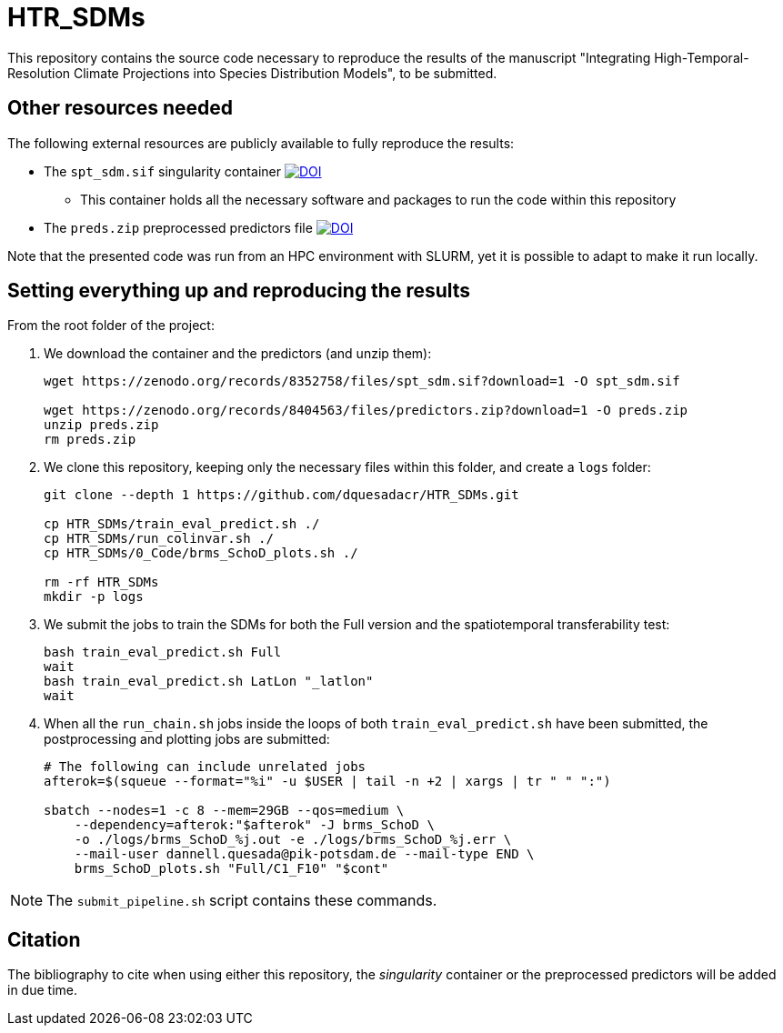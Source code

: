 = HTR_SDMs
ifdef::env-github[]
:tip-caption: :bulb:
:note-caption: :information_source:
:important-caption: :heavy_exclamation_mark:
:caution-caption: :fire:
:warning-caption: :warning:
endif::[]
:source-highlighter: coderay

This repository contains the source code necessary to reproduce the results of the manuscript "Integrating High-Temporal-Resolution Climate Projections into Species Distribution Models", to be submitted.

== Other resources needed

The following external resources are publicly available to fully reproduce the results:

* The `spt_sdm.sif` singularity container https://doi.org/10.5281/zenodo.8352758[image:https://zenodo.org/badge/DOI/10.5281/zenodo.8352758.svg[DOI]]
** This container holds all the necessary software and packages to run the code within this repository
* The `preds.zip` preprocessed predictors file https://doi.org/10.5281/zenodo.8404563[image:https://zenodo.org/badge/DOI/10.5281/zenodo.8404563.svg[DOI]]

Note that the presented code was run from an HPC environment with SLURM, yet it is possible to adapt to make it run locally.

== Setting everything up and reproducing the results

From the root folder of the project:

. We download the container and the predictors (and unzip them):
+
[source,shell]
----
wget https://zenodo.org/records/8352758/files/spt_sdm.sif?download=1 -O spt_sdm.sif

wget https://zenodo.org/records/8404563/files/predictors.zip?download=1 -O preds.zip
unzip preds.zip
rm preds.zip
----

. We clone this repository, keeping only the necessary files within this folder, and create a `logs` folder:
+
[source,shell]
----
git clone --depth 1 https://github.com/dquesadacr/HTR_SDMs.git

cp HTR_SDMs/train_eval_predict.sh ./
cp HTR_SDMs/run_colinvar.sh ./
cp HTR_SDMs/0_Code/brms_SchoD_plots.sh ./

rm -rf HTR_SDMs
mkdir -p logs
----

. We submit the jobs to train the SDMs for both the Full version and the spatiotemporal transferability test:
+
[source,shell]
----
bash train_eval_predict.sh Full
wait
bash train_eval_predict.sh LatLon "_latlon"
wait
----

. When all the `run_chain.sh` jobs inside the loops of both `train_eval_predict.sh` have been submitted, the postprocessing and plotting jobs are submitted:
+
[source,shell]
----
# The following can include unrelated jobs
afterok=$(squeue --format="%i" -u $USER | tail -n +2 | xargs | tr " " ":")

sbatch --nodes=1 -c 8 --mem=29GB --qos=medium \
    --dependency=afterok:"$afterok" -J brms_SchoD \
    -o ./logs/brms_SchoD_%j.out -e ./logs/brms_SchoD_%j.err \
    --mail-user dannell.quesada@pik-potsdam.de --mail-type END \
    brms_SchoD_plots.sh "Full/C1_F10" "$cont"
----

[NOTE]
====
The `submit_pipeline.sh` script contains these commands.
====

== Citation

The bibliography to cite when using either this repository, the _singularity_ container or the preprocessed predictors will be added in due time.
